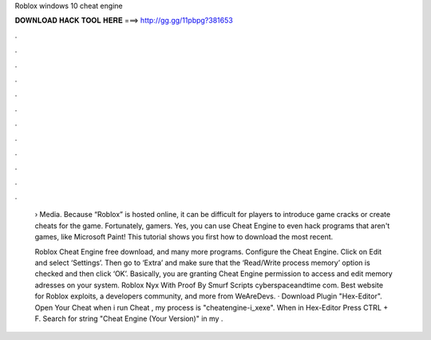 Roblox windows 10 cheat engine



𝐃𝐎𝐖𝐍𝐋𝐎𝐀𝐃 𝐇𝐀𝐂𝐊 𝐓𝐎𝐎𝐋 𝐇𝐄𝐑𝐄 ===> http://gg.gg/11pbpg?381653



.



.



.



.



.



.



.



.



.



.



.



.

 › Media. Because “Roblox” is hosted online, it can be difficult for players to introduce game cracks or create cheats for the game. Fortunately, gamers. Yes, you can use Cheat Engine to even hack programs that aren't games, like Microsoft Paint! This tutorial shows you first how to download the most recent.
 
 Roblox Cheat Engine free download, and many more programs. Configure the Cheat Engine. Click on Edit and select ‘Settings’. Then go to ‘Extra’ and make sure that the ‘Read/Write process memory’ option is checked and then click ‘OK’. Basically, you are granting Cheat Engine permission to access and edit memory adresses on your system. Roblox Nyx With Proof By Smurf Scripts cyberspaceandtime com. Best website for Roblox exploits, a developers community, and more from WeAreDevs. · Download Plugin "Hex-Editor". Open Your Cheat  when i run Cheat , my process is "cheatengine-i_xexe". When in Hex-Editor Press CTRL + F. Search for string "Cheat Engine (Your Version)" in my .
